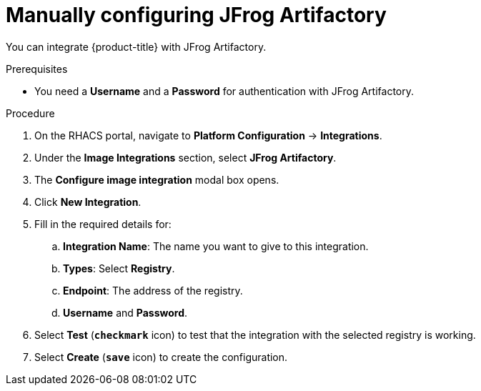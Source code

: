 // Module included in the following assemblies:
//
// * integration/integrate-with-image-registries.adoc
:_module-type: PROCEDURE
[id="manual-configuration-image-registry-jfrog_{context}"]
= Manually configuring JFrog Artifactory

You can integrate {product-title} with JFrog Artifactory.

.Prerequisites
* You need a *Username* and a *Password* for authentication with JFrog Artifactory.

.Procedure
. On the RHACS portal, navigate to *Platform Configuration* -> *Integrations*.
. Under the *Image Integrations* section, select *JFrog Artifactory*.
. The *Configure image integration* modal box opens.
. Click *New Integration*.
. Fill in the required details for:
.. *Integration Name*: The name you want to give to this integration.
.. *Types*: Select *Registry*.
.. *Endpoint*: The address of the registry.
.. *Username* and *Password*.
. Select *Test* (*`checkmark`* icon) to test that the integration with the selected registry is working.
. Select *Create* (*`save`* icon) to create the configuration.
